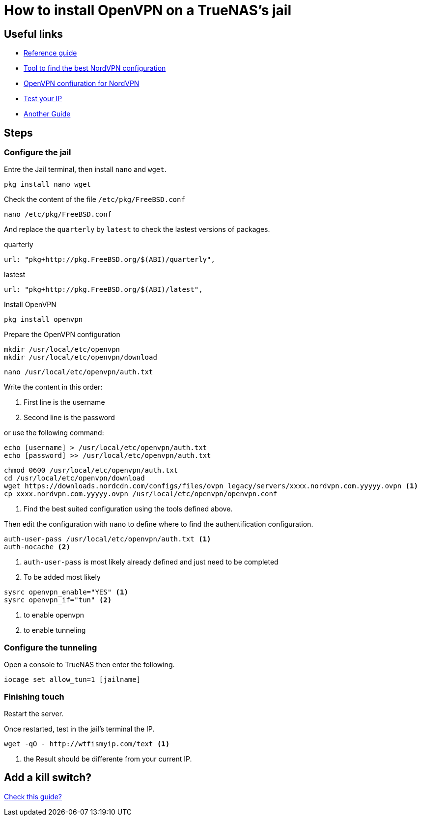 = How to install OpenVPN on a TrueNAS's jail

== Useful links

* https://www.digimoot.com/truenas-add-vpn-connection-to-a-jail/[Reference guide]
* https://nordvpn.com/fr/servers/tools/[Tool to find the best NordVPN configuration]
* https://nordvpn.com/fr/ovpn/[OpenVPN confiuration for NordVPN]
* https://wtfismyip.com/[Test your IP]
* https://nlamprian.me/blog/software/network/2022/01/15/deluge-on-truenas-core/[Another Guide]

== Steps

=== Configure the jail

Entre the Jail terminal, then install `nano` and `wget`.

[source]
----
pkg install nano wget
----

Check the content of the file `/etc/pkg/FreeBSD.conf`

[source]
----
nano /etc/pkg/FreeBSD.conf
----

And replace the `quarterly` by `latest` to check the lastest versions of packages.

.quarterly
[source]
----
url: "pkg+http://pkg.FreeBSD.org/$(ABI)/quarterly",
----

.lastest
[source]
----
url: "pkg+http://pkg.FreeBSD.org/$(ABI)/latest",
----

Install OpenVPN

[source]
----
pkg install openvpn
----

Prepare the OpenVPN configuration

[source]
----
mkdir /usr/local/etc/openvpn
mkdir /usr/local/etc/openvpn/download
----

[source]
----
nano /usr/local/etc/openvpn/auth.txt
----

Write the content in this order:

1. First line is the username
2. Second line is the password

or use the following command:

[source]
----
echo [username] > /usr/local/etc/openvpn/auth.txt
echo [password] >> /usr/local/etc/openvpn/auth.txt
----

[source]
----
chmod 0600 /usr/local/etc/openvpn/auth.txt
cd /usr/local/etc/openvpn/download
wget https://downloads.nordcdn.com/configs/files/ovpn_legacy/servers/xxxx.nordvpn.com.yyyyy.ovpn <1>
cp xxxx.nordvpn.com.yyyyy.ovpn /usr/local/etc/openvpn/openvpn.conf
----
<1> Find the best suited configuration using the tools defined above.

Then edit the configuration with `nano` to define where to find the authentification configuration.

[source]
----
auth-user-pass /usr/local/etc/openvpn/auth.txt <1>
auth-nocache <2>
----
<1> `auth-user-pass` is most likely already defined and just need to be completed
<2> To be added most likely

[source]
----
sysrc openvpn_enable="YES" <1>
sysrc openvpn_if="tun" <2>
----
<1> to enable openvpn
<2> to enable tunneling

=== Configure the tunneling

Open a console to TrueNAS then enter the following.

[source]
----
iocage set allow_tun=1 [jailname]
----

=== Finishing touch

Restart the server.

Once restarted, test in the jail's terminal the IP.

----
wget -qO - http://wtfismyip.com/text <1>
----
<1> the Result should be differente from your current IP.

== Add a kill switch?

https://github.com/danjacques/freenasdocs/blob/master/guides/vpn-client-jail.md[Check this guide?]